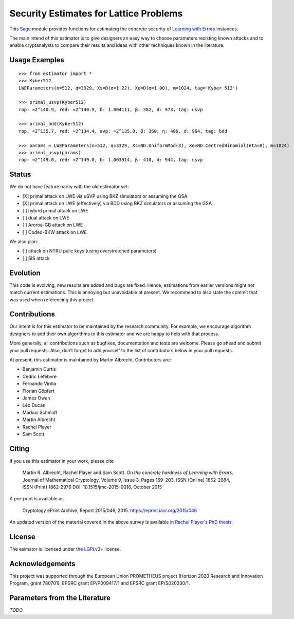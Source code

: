 Security Estimates for Lattice Problems
=======================================

.. image:: https://mybinder.org/badge_logo.svg
 :target: https://mybinder.org/v2/gh/malb/lattice-estimator/binder?labpath=..%2F..%2Ftree%2Fnotebooks%2FPlain.ipynb

This `Sage <http://sagemath.org>`__ module provides functions for estimating the concrete security
of `Learning with Errors <https://en.wikipedia.org/wiki/Learning_with_errors>`__ instances.

The main intend of this estimator is to give designers an easy way to choose parameters resisting
known attacks and to enable cryptanalysts to compare their results and ideas with other techniques
known in the literature.

Usage Examples
--------------

::

    >>> from estimator import *
    >>> Kyber512
    LWEParameters(n=512, q=3329, Xs=D(σ=1.22), Xe=D(σ=1.00), m=1024, tag='Kyber 512')

    >>> primal_usvp(Kyber512)
    rop: ≈2^140.9, red: ≈2^140.9, δ: 1.004111, β: 382, d: 973, tag: usvp
    
    >>> primal_bdd(Kyber512)
    rop: ≈2^135.7, red: ≈2^134.4, svp: ≈2^135.0, β: 360, η: 406, d: 964, tag: bdd

    >>> params = LWEParameters(n=512, q=3329, Xs=ND.UniformMod(3), Xe=ND.CentredBinomial(eta=8), m=1024)
    >>> primal_usvp(params)
    rop: ≈2^149.0, red: ≈2^149.0, δ: 1.003914, β: 410, d: 944, tag: usvp
         
Status
------

We do not have feature parity with the old estimator yet:

- [X] primal attack on LWE via uSVP using BKZ simulators or assuming the GSA
- [X] primal attack on LWE (effectively) via BDD using BKZ simulators or assuming the GSA
- [ ] hybrid primal attack on LWE
- [ ] dual attack on LWE
- [ ] Aroroa-GB attack on LWE
- [ ] Coded-BKW attack on LWE

We also plan:

- [ ] attack on NTRU pulic keys (using overstretched parameters)
- [ ] SIS attack  
         
Evolution
---------

This code is evolving, new results are added and bugs are fixed. Hence, estimations from earlier
versions might not match current estimations. This is annoying but unavoidable at present. We
recommend to also state the commit that was used when referencing this project.

Contributions
-------------

Our intent is for this estimator to be maintained by the research community. For example, we
encourage algorithm designers to add their own algorithms to this estimator and we are happy to help
with that process.

More generally, all contributions such as bugfixes, documentation and tests are welcome. Please go
ahead and submit your pull requests. Also, don’t forget to add yourself to the list of contributors
below in your pull requests.

At present, this estimator is maintained by Martin Albrecht. Contributors are:

- Benjamin Curtis
- Cedric Lefebvre
- Fernando Virdia
- Florian Göpfert
- James Owen
- Léo Ducas
- Markus Schmidt
- Martin Albrecht
- Rachel Player
- Sam Scott

Citing
------

If you use this estimator in your work, please cite

    | Martin R. Albrecht, Rachel Player and Sam Scott. *On the concrete hardness of Learning with Errors*.
    | Journal of Mathematical Cryptology. Volume 9, Issue 3, Pages 169–203, ISSN (Online) 1862-2984,
    | ISSN (Print) 1862-2976 DOI: 10.1515/jmc-2015-0016, October 2015

A pre-print is available as

    Cryptology ePrint Archive, Report 2015/046, 2015. https://eprint.iacr.org/2015/046

An updated version of the material covered in the above survey is available in
`Rachel Player's PhD thesis <https://pure.royalholloway.ac.uk/portal/files/29983580/2018playerrphd.pdf>`__.

License
-------

The esimator is licensed under the `LGPLv3+ <https://www.gnu.org/licenses/lgpl-3.0.en.html>`__ license.

Acknowledgements
----------------

This project was supported through the European Union PROMETHEUS project (Horizon 2020 Research and
Innovation Program, grant 780701), EPSRC grant EP/P009417/1 and EPSRC grant EP/S020330/1.

Parameters from the Literature
------------------------------

*TODO*
